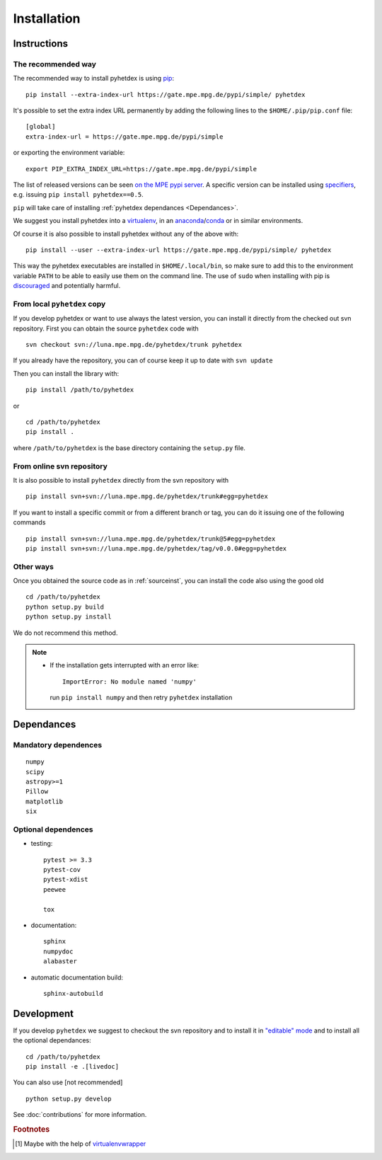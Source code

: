 Installation
************

Instructions
============

.. _install:

The recommended way
-------------------

The recommended way to install pyhetdex is using `pip <https://pip.pypa.io/en/latest/>`_::

    pip install --extra-index-url https://gate.mpe.mpg.de/pypi/simple/ pyhetdex

It's possible to set the extra index URL permanently by adding the following lines
to the ``$HOME/.pip/pip.conf`` file::

    [global]
    extra-index-url = https://gate.mpe.mpg.de/pypi/simple

or exporting the environment variable::

    export PIP_EXTRA_INDEX_URL=https://gate.mpe.mpg.de/pypi/simple

The list of released versions can be seen `on the MPE pypi server
<https://gate.mpe.mpg.de/pypi/simple/pyhetdex/>`_. A specific version can be
installed using `specifiers
<https://pip.pypa.io/en/stable/reference/pip_install/#requirement-specifiers>`_,
e.g. issuing ``pip install pyhetdex==0.5``.

``pip`` will take care of installing :ref:`pyhetdex dependances <Dependances>`.

We suggest you install pyhetdex into a `virtualenv
<https://virtualenv.pypa.io/en/stable/>`_, in an `anaconda
<https://www.continuum.io/downloads>`_/`conda
<http://conda.pydata.org/docs/index.html>`_ or in similar environments.

Of course it is also possible to install pyhetdex without any of the above with::

    pip install --user --extra-index-url https://gate.mpe.mpg.de/pypi/simple/ pyhetdex

This way the pyhetdex executables are installed in ``$HOME/.local/bin``, so make
sure to add this to the environment variable ``PATH`` to be able to easily use
them on the command line. The use of ``sudo`` when installing with pip is
`discouraged
<http://stackoverflow.com/questions/21055859/what-are-the-risks-of-running-sudo-pip>`_
and potentially harmful.

.. _sourceinst:

From local ``pyhetdex`` copy
----------------------------

If you develop pyhetdex or want to use always the latest version, you can
install it directly from the checked out svn repository.
First you can obtain the source ``pyhetdex`` code with ::

  svn checkout svn://luna.mpe.mpg.de/pyhetdex/trunk pyhetdex

If you already have the repository, you can of course keep it up to date with
``svn update``

Then you can install the library with::

  pip install /path/to/pyhetdex

or ::

  cd /path/to/pyhetdex
  pip install .

where ``/path/to/pyhetdex`` is the base directory containing the ``setup.py``
file.

.. _svninst:

From online svn repository
--------------------------

It is also possible to install ``pyhetdex`` directly from the svn repository
with ::

  pip install svn+svn://luna.mpe.mpg.de/pyhetdex/trunk#egg=pyhetdex

If you want to install a specific commit or from a different branch or tag, you
can do it issuing one of the following commands ::

    pip install svn+svn://luna.mpe.mpg.de/pyhetdex/trunk@5#egg=pyhetdex
    pip install svn+svn://luna.mpe.mpg.de/pyhetdex/tag/v0.0.0#egg=pyhetdex

Other ways
----------

Once you obtained the source code as in :ref:`sourceinst`, you can install the
code also using the good old ::

    cd /path/to/pyhetdex
    python setup.py build
    python setup.py install

We do not recommend this method.

.. note::
    
  * If the installation gets interrupted with an error like::

      ImportError: No module named 'numpy'

    run ``pip install numpy`` and then retry ``pyhetdex`` installation

.. _Dependances:

Dependances
===========

Mandatory dependences
---------------------

::

  numpy
  scipy
  astropy>=1
  Pillow
  matplotlib
  six

.. _optdep:

Optional dependences
--------------------

* testing::

   pytest >= 3.3
   pytest-cov
   pytest-xdist
   peewee

   tox

* documentation::

    sphinx
    numpydoc
    alabaster

* automatic documentation build::

    sphinx-autobuild

.. _inst_devel:

Development
===========

If you develop ``pyhetdex`` we suggest to checkout the svn
repository and to install it in `"editable" mode
<https://pip.pypa.io/en/latest/reference/pip_install.html#editable-installs>`_
and to install all the optional dependances::

  cd /path/to/pyhetdex
  pip install -e .[livedoc]

You can also use [not recommended] ::

    python setup.py develop

See :doc:`contributions` for more information.

.. rubric:: Footnotes

.. [#venvw] Maybe with the help of `virtualenvwrapper
  <http://virtualenvwrapper.readthedocs.org/en/latest/index.html>`_
